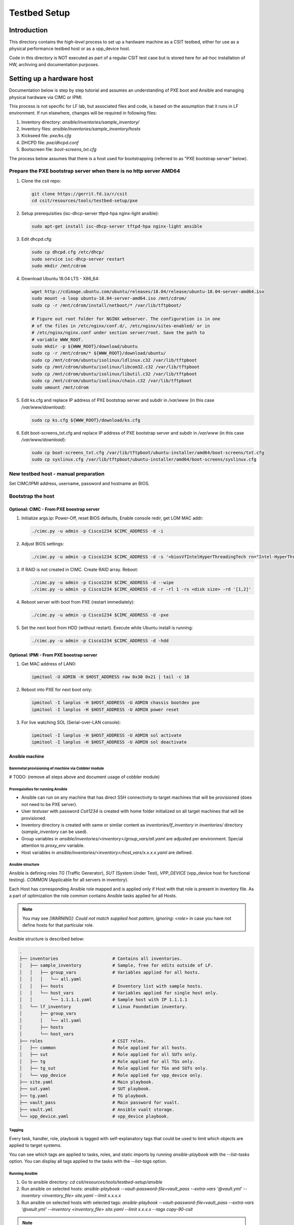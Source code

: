 Testbed Setup
=============

Introduction
------------

This directory contains the *high-level* process to set up a hardware machine
as a CSIT testbed, either for use as a physical performance testbed host or as
a vpp_device host.

Code in this directory is NOT executed as part of a regular CSIT test case
but is stored here for ad-hoc installation of HW, archiving and documentation
purposes.

Setting up a hardware host
--------------------------

Documentation below is step by step tutorial and assumes an understanding of PXE
boot and Ansible and managing physical hardware via CIMC or IPMI.

This process is not specific for LF lab, but associated files and code, is based
on the assumption that it runs in LF environment. If run elsewhere, changes
will be required in following files:

#. Inventory directory: `ansible/inventories/sample_inventory/`
#. Inventory files: `ansible/inventories/sample_inventory/hosts`
#. Kickseed file: `pxe/ks.cfg`
#. DHCPD file: `pxe/dhcpd.conf`
#. Bootscreen file: `boot-screens_txt.cfg`

The process below assumes that there is a host used for bootstrapping (referred
to as "PXE bootstrap server" below).

Prepare the PXE bootstrap server when there is no http server AMD64
```````````````````````````````````````````````````````````````````

#. Clone the csit repo:

   .. code-block:: bash

      git clone https://gerrit.fd.io/r/csit
      cd csit/resources/tools/testbed-setup/pxe

#. Setup prerequisities (isc-dhcp-server tftpd-hpa nginx-light ansible):

   .. code-block:: bash

      sudo apt-get install isc-dhcp-server tftpd-hpa nginx-light ansible

#. Edit dhcpd.cfg:

   .. code-block:: bash

      sudo cp dhcpd.cfg /etc/dhcp/
      sudo service isc-dhcp-server restart
      sudo mkdir /mnt/cdrom

#. Download Ubuntu 18.04 LTS - X86_64:

   .. code-block:: bash

      wget http://cdimage.ubuntu.com/ubuntu/releases/18.04/release/ubuntu-18.04-server-amd64.iso
      sudo mount -o loop ubuntu-18.04-server-amd64.iso /mnt/cdrom/
      sudo cp -r /mnt/cdrom/install/netboot/* /var/lib/tftpboot/

      # Figure out root folder for NGINX webserver. The configuration is in one
      # of the files in /etc/nginx/conf.d/, /etc/nginx/sites-enabled/ or in
      # /etc/nginx/nginx.conf under section server/root. Save the path to
      # variable WWW_ROOT.
      sudo mkdir -p ${WWW_ROOT}/download/ubuntu
      sudo cp -r /mnt/cdrom/* ${WWW_ROOT}/download/ubuntu/
      sudo cp /mnt/cdrom/ubuntu/isolinux/ldlinux.c32 /var/lib/tftpboot
      sudo cp /mnt/cdrom/ubuntu/isolinux/libcom32.c32 /var/lib/tftpboot
      sudo cp /mnt/cdrom/ubuntu/isolinux/libutil.c32 /var/lib/tftpboot
      sudo cp /mnt/cdrom/ubuntu/isolinux/chain.c32 /var/lib/tftpboot
      sudo umount /mnt/cdrom

#. Edit ks.cfg and replace IP address of PXE bootstrap server and subdir in
   `/var/www` (in this case `/var/www/download`):

   .. code-block:: bash

      sudo cp ks.cfg ${WWW_ROOT}/download/ks.cfg

#. Edit boot-screens_txt.cfg and replace IP address of PXE bootstrap server and
   subdir in `/var/www` (in this case `/var/www/download`):

   .. code-block:: bash

      sudo cp boot-screens_txt.cfg /var/lib/tftpboot/ubuntu-installer/amd64/boot-screens/txt.cfg
      sudo cp syslinux.cfg /var/lib/tftpboot/ubuntu-installer/amd64/boot-screens/syslinux.cfg

New testbed host - manual preparation
`````````````````````````````````````

Set CIMC/IPMI address, username, password and hostname an BIOS.

Bootstrap the host
``````````````````

Optional: CIMC - From PXE boostrap server
~~~~~~~~~~~~~~~~~~~~~~~~~~~~~~~~~~~~~~~~~

#. Initialize args.ip: Power-Off, reset BIOS defaults, Enable console redir, get
   LOM MAC addr:

   .. code-block:: bash

     ./cimc.py -u admin -p Cisco1234 $CIMC_ADDRESS -d -i

#. Adjust BIOS settings:

   .. code-block:: bash

      ./cimc.py -u admin -p Cisco1234 $CIMC_ADDRESS -d -s '<biosVfIntelHyperThreadingTech rn="Intel-HyperThreading-Tech" vpIntelHyperThreadingTech="disabled" />' -s '<biosVfEnhancedIntelSpeedStepTech rn="Enhanced-Intel-SpeedStep-Tech" vpEnhancedIntelSpeedStepTech="disabled" />' -s '<biosVfIntelTurboBoostTech rn="Intel-Turbo-Boost-Tech" vpIntelTurboBoostTech="disabled" />'

#. If RAID is not created in CIMC. Create RAID array. Reboot:

   .. code-block:: bash

      ./cimc.py -u admin -p Cisco1234 $CIMC_ADDRESS -d --wipe
      ./cimc.py -u admin -p Cisco1234 $CIMC_ADDRESS -d -r -rl 1 -rs <disk size> -rd '[1,2]'

#. Reboot server with boot from PXE (restart immediately):

   .. code-block:: bash

      ./cimc.py -u admin -p Cisco1234 $CIMC_ADDRESS -d -pxe

#. Set the next boot from HDD (without restart). Execute while Ubuntu install
   is running:

   .. code-block:: bash

      ./cimc.py -u admin -p Cisco1234 $CIMC_ADDRESS -d -hdd

Optional: IPMI - From PXE boostrap server
~~~~~~~~~~~~~~~~~~~~~~~~~~~~~~~~~~~~~~~~~

#. Get MAC address of LAN0:

   .. code-block:: bash

      ipmitool -U ADMIN -H $HOST_ADDRESS raw 0x30 0x21 | tail -c 18

#. Reboot into PXE for next boot only:

   .. code-block:: bash

      ipmitool -I lanplus -H $HOST_ADDRESS -U ADMIN chassis bootdev pxe
      ipmitool -I lanplus -H $HOST_ADDRESS -U ADMIN power reset

#. For live watching SOL (Serial-over-LAN console):

   .. code-block:: bash

      ipmitool -I lanplus -H $HOST_ADDRESS -U ADMIN sol activate
      ipmitool -I lanplus -H $HOST_ADDRESS -U ADMIN sol deactivate

Ansible machine
~~~~~~~~~~~~~~~

Baremetal provisioning of machine via Cobbler module
....................................................

# TODO: (remove all steps above and document usage of cobbler module)

Prerequisities for running Ansible
..................................

- Ansible can run on any machine that has direct SSH connectivity to target
  machines that will be provisioned (does not need to be PXE server).
- User `testuser` with password `Csit1234` is created with home folder
  initialized on all target machines that will be provisioned.
- Inventory directory is created with same or similar content as
  `inventories/lf_inventory` in `inventories/` directory (`sample_inventory`
  can be used).
- Group variables in `ansible/inventories/<inventory>/group_vars/all.yaml` are
  adjusted per environment. Special attention to `proxy_env` variable.
- Host variables in `ansible/inventories/<inventory>/host_vars/x.x.x.x.yaml` are
  defined.

Ansible structure
.................

Ansible is defining roles `TG` (Traffic Generator), `SUT` (System Under Test),
`VPP_DEVICE` (vpp_device host for functional testing). `COMMON` (Applicable
for all servers in inventory).

Each Host has corresponding Ansible role mapped and is applied only if Host
with that role is present in inventory file. As a part of optimization the role
`common` contains Ansible tasks applied for all Hosts.

.. note::

   You may see `[WARNING]: Could not match supplied host pattern, ignoring:
   <role>` in case you have not define hosts for that particular role.

Ansible structure is described below:

.. code-block:: bash

   .
   ├── inventories                     # Contains all inventories.
   │   ├── sample_inventory            # Sample, free for edits outside of LF.
   │   │   ├── group_vars              # Variables applied for all hosts.
   │   │   │   └── all.yaml
   │   │   ├── hosts                   # Inventory list with sample hosts.
   │   │   └── host_vars               # Variables applied for single host only.
   │   │       └── 1.1.1.1.yaml        # Sample host with IP 1.1.1.1
   │   └── lf_inventory                # Linux Foundation inventory.
   │       ├── group_vars
   │       │   └── all.yaml
   │       ├── hosts
   │       └── host_vars
   ├── roles                           # CSIT roles.
   │   ├── common                      # Role applied for all hosts.
   │   ├── sut                         # Role applied for all SUTs only.
   │   ├── tg                          # Role applied for all TGs only.
   │   ├── tg_sut                      # Role applied for TGs and SUTs only.
   │   └── vpp_device                  # Role applied for vpp_device only.
   ├── site.yaml                       # Main playbook.
   ├── sut.yaml                        # SUT playbook.
   ├── tg.yaml                         # TG playbook.
   ├── vault_pass                      # Main password for vualt.
   ├── vault.yml                       # Ansible vualt storage.
   └── vpp_device.yaml                 # vpp_device playbook.

Tagging
.......

Every task, handler, role, playbook is tagged with self-explanatory tags that
could be used to limit which objects are applied to target systems.

You can see which tags are applied to tasks, roles, and static imports by
running `ansible-playbook` with the `--list-tasks` option. You can display all
tags applied to the tasks with the `--list-tags` option.

Running Ansible
...............

#. Go to ansible directory: `cd csit/resources/tools/testbed-setup/ansible`
#. Run ansible on selected hosts:
   `ansible-playbook --vault-password-file=vault_pass --extra-vars '@vault.yml'
   --inventory <inventory_file> site.yaml --limit x.x.x.x`

#. Run ansible on selected hosts with selected tags:
   `ansible-playbook --vault-password-file=vault_pass --extra-vars '@vault.yml'
   --inventory <inventory_file> site.yaml --limit x.x.x.x --tags copy-90-csit`

.. note::

   In case you want to provision only particular role. You can use tags: `tg`,
   `sut`, `vpp_device`.

Reboot hosts
------------

# TODO: Document rebooting of machine via IMPI/CIMC/reboot handler.
